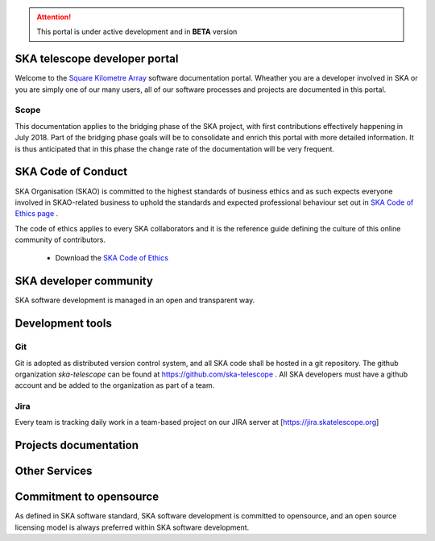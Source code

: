 .. developer.skatelescope.org documentation master file, created by
   sphinx-quickstart on Wed Dec 13 11:59:38 2017.
   You can adapt this file completely to your liking, but it should at least
   contain the root `toctree` directive.

.. ATTENTION::
   This portal is under active development and in **BETA** version 

SKA telescope developer portal
------------------------------

Welcome to the `Square Kilometre Array <http://www.skatelescope.org>`_ software 
documentation portal. Wheather you are a developer involved in SKA or you are 
simply one of our many users, all of our software processes and projects are 
documented in this portal.

Scope
=====

This documentation applies to the bridging phase of the SKA project, with first
contributions effectively happening in July 2018. 
Part of the bridging phase goals will be to consolidate and enrich this portal 
with more detailed information. It is thus anticipated that in this phase 
the change rate of the documentation will be very frequent.

SKA Code of Conduct
-------------------

SKA Organisation (SKAO) is committed to the highest standards of business 
ethics and as such expects everyone involved in SKAO-related business to 
uphold the standards and expected professional behaviour set out in 
`SKA Code of Ethics page <https://www.skatelescope.org/code-of-ethics/>`_ .

The code of ethics applies to every SKA collaborators and it is the 
reference guide defining the culture of this online community of contributors.

  * Download the `SKA Code of Ethics 
    <http://www.skatelescope.org/wp-content/uploads/2017/12/SKAO_Code_of_Ethics_Nov17.pdf>`_  

SKA developer community
-----------------------

SKA software development is managed in an open and transparent way. 

.. todo::
   - Getting started into our community
   - SAFe process implementation
   - Decision making process
   - Community forum

Development tools
-----------------

Git
===

Git is adopted as distributed version control system, and all SKA code shall be hosted in a git repository.
The github organization *ska-telescope* can be found at https://github.com/ska-telescope . All SKA developers 
must have a github account and be added to the organization as part of a team. 

Jira
====

Every team is tracking daily work in a team-based project on our JIRA server at [https://jira.skatelescope.org] 

.. todo::
   - Create a new project
   - Link to issue tracker

Projects documentation
----------------------

.. todo::
   - List of projects documented on this portal
   - Documenting your project

Other Services
--------------

.. todo::
   - CI and testing environments
   - Docker image registry
   - Static files repository

Commitment to opensource
------------------------

As defined in SKA software standard, SKA software development is committed to opensource,
and an open source licensing model is always preferred within SKA software development.

.. todo::
   - Licensing your project
   - Committment to opensource
   - Exceptions

